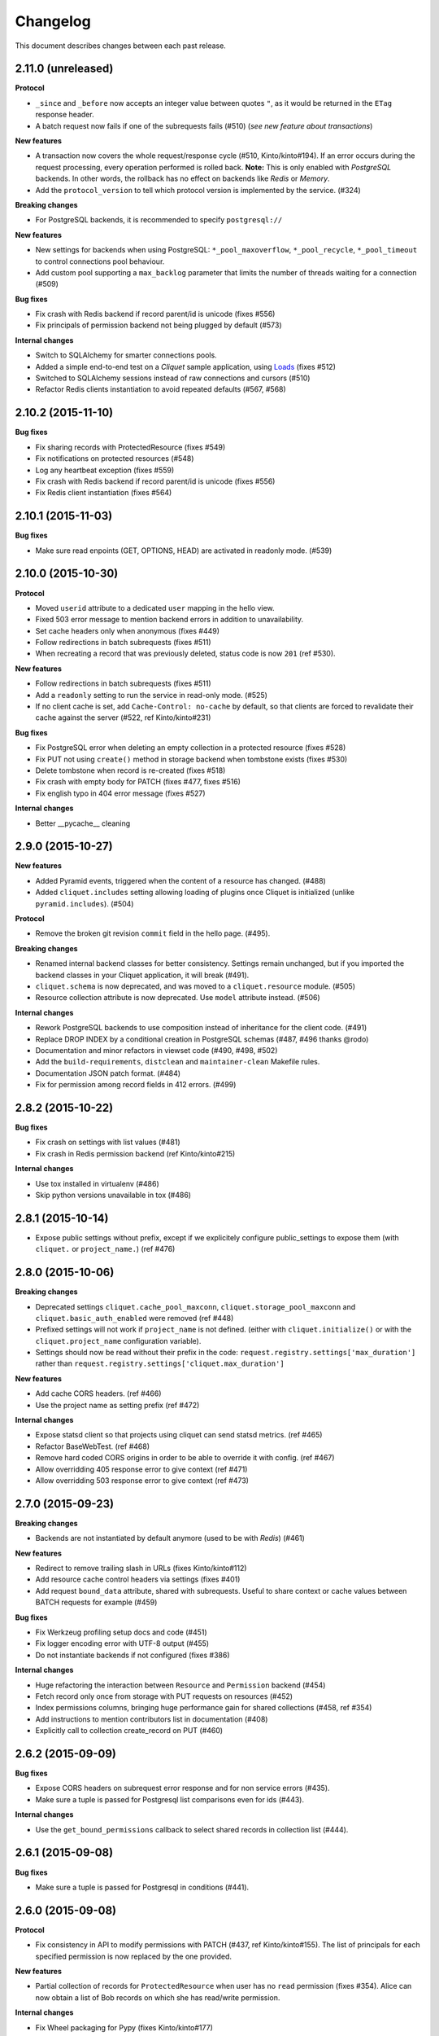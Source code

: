 Changelog
=========

This document describes changes between each past release.


2.11.0 (unreleased)
-------------------

**Protocol**

- ``_since`` and ``_before`` now accepts an integer value between quotes ``"``,
  as it would be returned in the ``ETag`` response header.
- A batch request now fails if one of the subrequests fails (#510)
  (*see new feature about transactions*)

**New features**

- A transaction now covers the whole request/response cycle (#510, Kinto/kinto#194).
  If an error occurs during the request processing, every operation performed
  is rolled back. **Note:** This is only enabled with *PostgreSQL* backends. In
  other words, the rollback has no effect on backends like *Redis* or *Memory*.

- Add the ``protocol_version`` to tell which protocol version is
  implemented by the service. (#324)

**Breaking changes**

- For PostgreSQL backends, it is recommended to specify ``postgresql://``

**New features**

- New settings for backends when using PostgreSQL: ``*_pool_maxoverflow``,
  ``*_pool_recycle``, ``*_pool_timeout`` to control connections pool
  behaviour.
- Add custom pool supporting a ``max_backlog`` parameter that limits the
  number of threads waiting for a connection (#509)

**Bug fixes**

- Fix crash with Redis backend if record parent/id is unicode (fixes #556)
- Fix principals of permission backend not being plugged by default (#573)

**Internal changes**

- Switch to SQLAlchemy for smarter connections pools.
- Added a simple end-to-end test on a *Cliquet* sample application, using
  `Loads <http://github.com/loads/>`_ (fixes #512)
- Switched to SQLAlchemy sessions instead of raw connections and cursors (#510)
- Refactor Redis clients instantiation to avoid repeated defaults (#567, #568)


2.10.2 (2015-11-10)
-------------------

**Bug fixes**

- Fix sharing records with ProtectedResource (fixes #549)
- Fix notifications on protected resources (#548)
- Log any heartbeat exception (fixes #559)
- Fix crash with Redis backend if record parent/id is unicode (fixes #556)
- Fix Redis client instantiation (fixes #564)


2.10.1 (2015-11-03)
-------------------

**Bug fixes**

- Make sure read enpoints (GET, OPTIONS, HEAD) are activated in readonly mode. (#539)


2.10.0 (2015-10-30)
-------------------

**Protocol**

- Moved ``userid`` attribute to a dedicated ``user`` mapping in the hello
  view.
- Fixed 503 error message to mention backend errors in addition to unavailability.
- Set cache headers only when anonymous (fixes #449)
- Follow redirections in batch subrequests (fixes #511)
- When recreating a record that was previously deleted, status code is now ``201``
  (ref #530).

**New features**

- Follow redirections in batch subrequests (fixes #511)
- Add a ``readonly`` setting to run the service in read-only mode. (#525)
- If no client cache is set, add ``Cache-Control: no-cache`` by default,
  so that clients are forced to revalidate their cache against the server
  (#522, ref Kinto/kinto#231)

**Bug fixes**

- Fix PostgreSQL error when deleting an empty collection in a protected
  resource (fixes #528)
- Fix PUT not using ``create()`` method in storage backend when tombstone exists
  (fixes #530)
- Delete tombstone when record is re-created (fixes #518)
- Fix crash with empty body for PATCH (fixes #477, fixes #516)
- Fix english typo in 404 error message (fixes #527)

**Internal changes**

- Better __pycache__ cleaning


2.9.0 (2015-10-27)
------------------

**New features**

- Added Pyramid events, triggered when the content of a resource has changed. (#488)
- Added ``cliquet.includes`` setting allowing loading of plugins once Cliquet
  is initialized (unlike ``pyramid.includes``). (#504)

**Protocol**

- Remove the broken git revision ``commit`` field in the hello page. (#495).

**Breaking changes**

- Renamed internal backend classes for better consistency. Settings
  remain unchanged, but if you imported the backend classes in your
  Cliquet application, it will break (#491).
- ``cliquet.schema`` is now deprecated, and was moved to a ``cliquet.resource``
  module. (#505)
- Resource collection attribute is now deprecated. Use ``model`` attribute instead. (#506)

**Internal changes**

- Rework PostgreSQL backends to use composition instead of inheritance for the
  client code. (#491)
- Replace DROP INDEX by a conditional creation in PostgreSQL schemas (#487, #496
  thanks @rodo)
- Documentation and minor refactors in viewset code (#490, #498, #502)
- Add the ``build-requirements``, ``distclean`` and ``maintainer-clean`` Makefile rules.
- Documentation JSON patch format. (#484)
- Fix for permission among record fields in 412 errors. (#499)


2.8.2 (2015-10-22)
------------------

**Bug fixes**

- Fix crash on settings with list values (#481)
- Fix crash in Redis permission backend (ref Kinto/kinto#215)

**Internal changes**

- Use tox installed in virtualenv (#486)
- Skip python versions unavailable in tox (#486)


2.8.1 (2015-10-14)
------------------

- Expose public settings without prefix, except if we explicitely
  configure public_settings to expose them (with ``cliquet.`` or
  ``project_name.``) (ref #476)


2.8.0 (2015-10-06)
------------------

**Breaking changes**

- Deprecated settings ``cliquet.cache_pool_maxconn``,
  ``cliquet.storage_pool_maxconn`` and ``cliquet.basic_auth_enabled``
  were removed (ref #448)
- Prefixed settings will not work if ``project_name`` is not defined.
  (either with ``cliquet.initialize()`` or with the ``cliquet.project_name``
  configuration variable).
- Settings should now be read without their prefix in the code:
  ``request.registry.settings['max_duration']`` rather than
  ``request.registry.settings['cliquet.max_duration']``

**New features**

- Add cache CORS headers. (ref #466)
- Use the project name as setting prefix (ref #472)

**Internal changes**

- Expose statsd client so that projects using cliquet can send statsd
  metrics. (ref #465)
- Refactor BaseWebTest. (ref #468)
- Remove hard coded CORS origins in order to be able to override it
  with config. (ref #467)
- Allow overridding 405 response error to give context (ref #471)
- Allow overridding 503 response error to give context (ref #473)


2.7.0 (2015-09-23)
------------------

**Breaking changes**

- Backends are not instantiated by default anymore (used to be with *Redis*) (#461)

**New features**

- Redirect to remove trailing slash in URLs (fixes Kinto/kinto#112)
- Add resource cache control headers via settings (fixes #401)
- Add request ``bound_data`` attribute, shared with subrequests.
  Useful to share context or cache values between BATCH requests for example (#459)

**Bug fixes**

- Fix Werkzeug profiling setup docs and code (#451)
- Fix logger encoding error with UTF-8 output (#455)
- Do not instantiate backends if not configured (fixes #386)

**Internal changes**

- Huge refactoring the interaction between ``Resource`` and ``Permission`` backend (#454)
- Fetch record only once from storage with PUT requests on resources (#452)
- Index permissions columns, bringing huge performance gain for shared collections (#458, ref #354)
- Add instructions to mention contributors list in documentation (#408)
- Explicitly call to collection create_record on PUT (#460)


2.6.2 (2015-09-09)
------------------

**Bug fixes**

- Expose CORS headers on subrequest error response and for non service errors (#435).
- Make sure a tuple is passed for Postgresql list comparisons even for ids (#443).

**Internal changes**

- Use the ``get_bound_permissions`` callback to select shared records in collection list (#444).


2.6.1 (2015-09-08)
------------------

**Bug fixes**

- Make sure a tuple is passed for Postgresql in conditions (#441).


2.6.0 (2015-09-08)
------------------

**Protocol**

- Fix consistency in API to modify permissions with PATCH (#437, ref Kinto/kinto#155).
  The list of principals for each specified permission is now replaced by the one
  provided.

**New features**

- Partial collection of records for ``ProtectedResource`` when user has no ``read``
  permission (fixes #354). Alice can now obtain a list of Bob records on which she
  has read/write permission.

**Internal changes**

- Fix Wheel packaging for Pypy (fixes Kinto/kinto#177)
- Add additional test to make sure 400 errors returns CORS Allowed Headers


2.5.0 (2015-09-04)
------------------

**Protocol**

- Collection records can now be filtered using multiple values (``?in_status=1,2,3``) (fixes #39)
- Collection records can now be filtered excluding multiple values (``?exclude_status=1,2,3``) (fixes mozilla-services/readinglist#68)

**Internal changes**

- We can obtains accessible objects_id in a collection from user principals (fixes #423)


2.4.3 (2015-08-26)
------------------

**Bug fixes**

- Fix the packaging for cliquet (#430)


2.4.2 (2015-08-26)
------------------

**Internal changes**

- Remove the symlink to cliquet_docs and put the documentation inside
  `cliquet_docs` directly (#426)


2.4.1 (2015-08-25)
------------------

**Internal changes**

- Make documentation available from outside by using `cliquet_docs` (#413)


2.4.0 (2015-08-14)
------------------

**Protocol**

- Userid is now provided when requesting the hello endpoint with an ``Authorization``
  header (#319)
- UUID validation now accepts any kind of UUID, not just v4 (fixes #387)
- Querystring parameter ``_to`` was renamed to ``_before`` (*the former is now
  deprecated*) (#391)

**New features**

- Cliquet ``Service`` class now has the default error handler attached (#388)
- Allow to configure info link in error responses with ``cliquet.error_info_link``
  setting (#395)
- Storage backend now has a ``purge_deleted()`` to get rid of `tombstones <http://cliquet.readthedocs.org/en/latest/reference/glossary.html>`_ (#400)

**Bug fixes**

- Fix missing ``Backoff`` header for 304 responses (fixes #416)
- Fix Python3 encoding errors (#328)
- ``data`` is not mandatory in request body if the resource does not define
  any schema or if no field is mandatory (fixes mozilla-services/kinto#63)
- Fix no validation error on PATCH with unknown attribute (fixes #374)
- Fix permissions not validated on PATCH (fixes #375)
- Fix CORS header missing in 404 responses for unknown URLs (fixes #414)

**Internal changes**

- Renamed main documentation sections to *HTTP Protocol* and *Internals* (#394)
- Remove mentions of storage in documentation to avoid confusions with the
  *Kinto* project.
- Add details in timestamp documentation.
- Mention talk at Python Meetup Barcelona in README
- Fix documentation about postgres-contrib dependancy (#409)
- Add ``cliquet.utils`` to *Internals* documentation (#407)
- Default id generator now accepts dashes and underscores (#411)


2.3.1 (2015-07-15)
------------------

**Bug fixes**

- Fix crash on hello view when application is not deployed from Git
  repository (fixes #382)
- Expose Content-Length header to Kinto.js (#390)


2.3 (2015-07-13)
----------------

**New features**

- Provide details about existing record in ``412`` error responses
  (fixes mozilla-services/kinto#122)
- Add ETag on record PUT/PATCH responses (fixes #352)
- Add StatsD counters for the permission backend

**Bug fixes**

- Fix crashes in permission backends when permission set is empty (fixes #368, #371)
- Fix value of ETag on record: provide collection timestamp on collection
  endpoints only (fixes #356)
- Default resources do accept ``permissions`` attribute in payload anymore
- Default resources do not require a root factory (fixes #348)
- Default resources do not hit the permission backend anymore
- Default viewset was split and does not handle permissions anymore (fixes #322)
- Permissions on views is now set only on resources
- Fix missing ``last_modified`` field in PATCH response when no field
  was changed (fixes #371)
- Fix lost querystring during version redirection (fixes #364)

**Internal changes**

- Document the list of public settings in hello view (mozilla-services/kinto#133)


2.2.1 (2015-07-06)
------------------

**Bug fixes**

- Fix permissions handling on PATCH /resource (#358)


2.2.0 (2015-07-02)
------------------

**New features**

* Add public settings in hello view (#318)

**Bug fixes**

- Fix version redirection behaviour for unsupported versions (#341)
- PostgreSQL dependencies are now fully optional in code (#340)
- Prevent overriding final settings from ``default_settings`` parameter
  in ``cliquet.initialize()`` (#343)

**Internal changes**

- Fix installation documentation regarding PostgreSQL 9.4 (#338, thanks @elemoine!)
- Add detail about UTC and UTF-8 for PostgreSQL (#347, thanks @elemoine!)
- Remove UserWarning exception when running tests (#339, thanks @elemoine!)
- Move build_request and build_response to ``cliquet.utils`` (#344)
- Pypy is now tested on Travis CI (#337)


2.1.0 (2015-06-26)
------------------

**New features**

- Cliquet does not require authentication policies to prefix
  user ids anymore (fixes #299).
- Pypy support (thanks Balthazar Rouberol #325)
- Allow to override parent id of resources (#333)

**Bug fixes**

- Fix crash in authorization on ``OPTIONS`` requests (#331)
- Fix crash when ``If-Match`` is provided without ``If-None-Match`` (#335)

**Internal changes**

- Fix docstrings and documentation (#329)


2.0.0 (2015-06-16)
------------------

**New features**

- Authentication and authorization policies, as well as group finder function
  can now be specified via configuration (fixes #40, #265)
- Resources can now be protected by fine-grained permissions (#288 via #291, #302)

Minor

- Preserve provided ``id`` field of records using POST on collection (#293 via #294)
- Logging value for authentication type is now available for any kind of
  authentication policy.
- Any resource endpoint can now be disabled from settings (#46 via #268)

**Bug fixes**

- Do not limit cache values to string (#279)
- When PUT creates the record, the HTTP status code is now 201 (#298, #300)
- Add safety check in ``utils.current_service()`` (#316)

**Breaking changes**

- ``cliquet.storage.postgresql`` now requires PostgreSQL version 9.4, since it
  now relies on *JSONB*. Data will be migrated automatically using the ``migrate``
  command.
- the ``@crud`` decorator was replaced by ``@register()`` (fixes #12, #268)
- Firefox Accounts code was removed and published as external package *cliquet-fxa*
- The *Cloud storage* storage backend was removed out of *Cliquet* and should
  be revamped in *Kinto* repository (mozilla-services/kinto#45)

API

- Resource endpoints now expect payloads to have a ``data`` attribute (#254, #287)
- Resource endpoints switched from ``If-Modified-Since`` and ``If-Unmodified-Since``
  to ``Etags`` (fixes #251 via #275), thanks @michielbdejong!

Minor

- ``existing`` attribute of conflict errors responses was moved inside a generic
  ``details`` attribute that is also used to list validation errors.
- Setting ``cliquet.basic_auth_enabled`` is now deprecated.
  Use `pyramid_multiauth <https://github.com/mozilla-services/pyramid_multiauth>`_
  configuration instead to specify authentication policies.
- Logging value for authentication type is now ``authn_type`` (with ``FxAOAuth``
  or ``BasicAuth`` as default values).

**Internal changes**

- Cliquet resource code was split into ``Collection`` and ``Resource`` (fixes #243, #282)
- Cleaner separation of concern between ``Resource`` and the new notion of ``ViewSet`` (#268)
- Quickstart documentation improvement (#271, #312) thanks @N1k0 and @brouberol!
- API versioning documentation improvements (#313)
- Contribution documentation improvement (#306)


1.8.0 (2015-05-13)
------------------

**Breaking changes**

- Switch PostgreSQL storage to JSONB: requires 9.4+ (#104)
- Resource name is not a Python property anymore (ref #243)
- Return existing record instead of raising 409 on POST (fixes #75)
- ``cliquet.storage.postgresql`` now requires version PostgreSQL 9.4, since it
  now relies on *JSONB*. Data will be migrated automatically using the ``migrate``
  command.
- Conflict errors responses ``existing`` attribute was moved inside a generic
  ``details`` attribute that is also used to list validation errors.
- In heartbeat end-point response, ``database`` attribute was renamed to ``storage``

**New features**

- Storage records ids are now managed in python (fixes #71, #208)
- Add setting to disable version redirection (#107, thanks @hiromipaw)
- Add response behaviour headers for PATCH on record (#234)
- Provide details in error responses (#233)
- Expose new function ``cliquet.load_default_settings()`` to ease reading of
  settings from defaults and environment (#264)
- Heartbeat callback functions can now be registered during startup (#261)

**Bug fixes**

- Fix migration behaviour when metadata table is flushed (#221)
- Fix backoff header presence if disabled in settings (#238)

**Internal changes**

- Require 100% of coverage for tests to pass
- Add original error message to storage backend error
- A lots of improvements in documentation (#212, #225, #228, #229, #237, #246,
  #247, #248, #256, #266, thanks Michiel De Jong)
- Migrate *Kinto* storage schema on startup (#218)
- Fields ``id`` and ``last_modified`` are not part of resource schema anymore
  (#217, mozilla-services/readinlist#170)
- Got rid of redundant indices in storage schema (#208, ref #138)
- Disable Cornice schema request binding (#172)
- Do not hide FxA errors (fixes mozilla-services/readinglist#70)
- Move initialization functions to dedicated module (ref #137)
- Got rid of request custom attributes for storage and cache (#245)


1.7.0 (2015-04-10)
------------------

**Breaking changes**

- A **command must be ran during deployment** for database schema migration:

    $ cliquet --ini production.ini migrate

- Sentry custom code was removed. Sentry logging is now managed through the
  logging configuration, as explained `in docs <http://raven.readthedocs.org/en/latest/integrations/pyramid.html#logger-setup>`_.

**New features**

- Add PostgreSQL schema migration system (#139)
- Add cache and oauth in heartbeat view (#184)
- Add monitoring features using NewRelic (#189)
- Add profiling features using Werkzeug (#196)
- Add ability to override default settings in initialization (#136)
- Add more statsd counter for views and authentication (#200)
- Add in-memory cache class (#127)

**Bug fixes**

- Fix crash in DELETE on collection with PostgreSQL backend
- Fix Heka logging format of objects (#199)
- Fix performance of record insertion using ordered index (#138)
- Fix 405 errors not JSON formatted (#88)
- Fix basic auth prompt when disabled (#182)

**Internal changes**

- Improve development setup documentation (thanks @hiromipaw)
- Deprecated ``cliquet.initialize_cliquet``, renamed to ``cliquet.initialize``.
- Code coverage of tests is now 100%
- Skip unstable tests on TravisCI, caused by ``fsync = off`` in their PostgreSQL.
- Perform random creation and deletion in heartbeat view (#202)


1.6.0 (2015-03-30)
------------------

**New features**

- Split schema initialization from application startup, using a command-line
  tool.

::

    cliquet --ini production.ini init


**Bug fixes**

- Fix connection pool no being shared between cache and storage (#176)
- Default connection pool size to 10 (instead of 50) (#176)
- Warn if PostgreSQL session has not UTC timezone (#177)

**Internal changes**

- Deprecated ``cliquet.storage_pool_maxconn`` and ``cliquet.cache_pool_maxconn``
  settings (renamed to ``cliquet.storage_pool_size`` and ``cliquet.cache_pool_size``)


1.5.0 (2015-03-27)
------------------

**New features**

- Mesure calls on the authentication policy (#167)

**Breaking changes**

- Prefix statsd metrics with the value of `cliquet.statsd_prefix` or
  `cliquet.project_name` (#162)
- `http_scheme` setting has been replaced by `cliquet.http_scheme` and
  `cliquet.http_host` was introduced ((#151, #166)
- URL in the hello view now has version prefix (#165)

**Bug fixes**

- Fix Next-Page url if service has key in url (#158)
- Fix some PostgreSQL connection bottlenecks (#170)

**Internal changes**

- Update of PyFxA to get it working with gevent monkey patching (#168)
- Reload kinto on changes (#158)


1.4.1 (2015-03-25)
------------------

**Bug fixes**

- Rely on Pyramid API to build pagination Next-Url (#147)


1.4.0 (2015-03-24)
------------------

**Breaking changes**

- Make monitoring dependencies optional (#121)

**Bug fixes**

- Force PostgreSQl session timezone to UTC (#122)
- Fix basic auth ofuscation and prefix (#128)
- Make sure the `paginate_by` setting overrides the passed `limit`
  argument (#129)
- Fix limit comparison under Python3 (#143)
- Do not serialize using JSON if not necessary (#131)
- Fix crash of classic logger with unicode (#142)
- Fix crash of CloudStorage backend when remote returns 500 (#142)
- Fix behaviour of CloudStorage with backslashes in querystring (#142)
- Fix python3.4 segmentation fault (#142)
- Add missing port in Next-Page header (#147)

**Internal changes**

- Use ujson again, it was removed in the 1.3.2 release (#132)
- Add index for as_epoch(last_modified) (#130). Please add the following
  statements to SQL for the migration::

    ALTER FUNCTION as_epoch(TIMESTAMP) IMMUTABLE;
    CREATE INDEX idx_records_last_modified_epoch ON records(as_epoch(last_modified));
    CREATE INDEX idx_deleted_last_modified_epoch ON deleted(as_epoch(last_modified));

- Prevent fetching to many records for one user collection (#130)
- Use UPSERT for the heartbeat (#141)
- Add missing OpenSSL in installation docs (#146)
- Improve tests of basic auth (#128)


1.3.2 (2015-03-20)
------------------

- Revert ujson usage (#132)


1.3.1 (2015-03-20)
------------------

**Bug fixes**

- Fix packaging (#118)


1.3.0 (2015-03-20)
------------------

**New features**

- Add PostgreSQL connection pooling, with new settings
  ``cliquet.storage_pool_maxconn`` and ``cliquet.cache_pool_maxconn``
  (*Default: 50*) (#112)
- Add `StatsD <https://github.com/etsy/statsd/>`_ support,
  enabled with ``cliquet.statsd_url = udp://server:port`` (#114)
- Add `Sentry <http://sentry.readthedocs.org>`_ support,
  enabled with ``cliquet.sentry_url = http://user:pass@server/1`` (#110)

**Bug fixes**

- Fix FxA verification cache not being used (#103)
- Fix heartbeat database check (#109)
- Fix PATCH endpoint crash if request has no body (#115)

**Internal changes**

- Switch to `ujson <https://pypi.python.org/pypi/ujson>`_ for JSON
  de/serialization optimizations (#108)


1.2.1 (2015-03-18)
------------------

- Fix tests about unicode characters in BATCH querystring patch
- Remove CREATE CAST for the postgresql backend
- Fix environment variable override


1.2 (2015-03-18)
----------------

**Breaking changes**

- `cliquet.storage.postgresql` now uses UUID as record primary key (#70)
- Settings ``cliquet.session_backend`` and ``cliquet.session_url`` were
  renamed ``cliquet.cache_backend`` and ``cliquet.cache_url`` respectively.
- FxA user ids are not hashed anymore (#82)
- Setting ``cliquet.retry_after`` was renamed ``cliquet.retry_after_seconds``
- OAuth2 redirect url now requires to be listed in
  ``fxa-oauth.webapp.authorized_domains`` (e.g. ``*.mozilla.com``)
- Batch are now limited to 25 requests by default (#90)

**New features**

- Every setting can be specified via an environment variable
  (e.g. ``cliquet.storage_url`` with ``CLIQUET_STORAGE_URL``)
- Logging now relies on `structlog <http://structlog.org>`_ (#78)
- Logging output can be configured to stream JSON (#78)
- New cache backend for PostgreSQL (#44)
- Documentation was improved on various aspects (#64, #86)
- Handle every backend errors and return 503 errors (#21)
- State verification for OAuth2 dance now expires after 1 hour (#83)

**Bug fixes**

- FxA OAuth views errors are now JSON formatted (#67)
- Prevent error when pagination token has bad format (#72)
- List of CORS exposed headers were fixed in POST on collection (#54)

**Internal changes**

- Added a method in `cliquet.resource.Resource` to override known fields
  (*required by Kinto*)
- Every setting has a default value
- Every end-point requires authentication by default
- Session backend was renamed to cache (#96)


1.1.4 (2015-03-03)
------------------

- Update deleted_field support for postgres (#62)


1.1.3 (2015-03-03)
------------------

- Fix include_deleted code for the redis backend (#60)
- Improve the update_record API (#61)


1.1.2 (2015-03-03)
------------------

- Fix packaging to include .sql files.


1.1.1 (2015-03-03)
------------------

- Fix packaging to include .sql files.


1.1 (2015-03-03)
----------------

**New features**

- Support filter on deleted using since (#51)

**Internal changes**

- Remove python 2.6 support (#50)
- Renamed Resource.deleted_mark to Resource.deleted_field (#51)
- Improve native_value (#56)
- Fixed Schema options inheritance (#55)
- Re-build the virtualenv when setup.py changes
- Renamed storage.url to cliquet.storage_url (#49)
- Refactored the tests/support.py file (#38)


1.0 (2015-03-02)
----------------

- Initial version, extracted from Mozilla Services Reading List project (#1)

**New features**

- Expose CORS headers so that client behind CORS policy can access them (#5)
- Postgresql Backend (#8)
- Use RedisSession as a cache backend for PyFxA (#10)
- Delete multiple records via DELETE on the collection_path (#13)
- Batch default prefix for endpoints (#14 / #16)
- Use the app version in the / endpoint (#22)
- Promote Basic Auth as a proper authentication backend (#37)

**Internal changes**

- Backends documentation (#15)
- Namedtuple for filters and sort (#17)
- Multiple DELETE in Postgresql (#18)
- Improve Resource API (#29)
- Refactoring of error management (#41)
- Default Options for Schema (#47)
